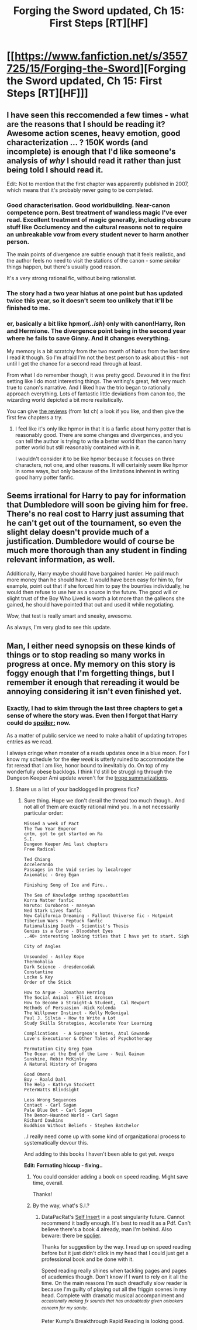 #+TITLE: Forging the Sword updated, Ch 15: First Steps [RT][HF]

* [[https://www.fanfiction.net/s/3557725/15/Forging-the-Sword][Forging the Sword updated, Ch 15: First Steps [RT][HF]]]
:PROPERTIES:
:Author: _brightwing
:Score: 15
:DateUnix: 1408725180.0
:DateShort: 2014-Aug-22
:END:

** I have seen this reccomended a few times - what are the reasons that I should be reading it? Awesome action scenes, heavy emotion, good characterization ... ? 150K words (and incomplete) is enough that I'd like someone's analysis of /why/ I should read it rather than just being told I should read it.

Edit: Not to mention that the first chapter was apparently published in 2007, which means that it's probably never going to be completed.
:PROPERTIES:
:Author: alexanderwales
:Score: 5
:DateUnix: 1408726258.0
:DateShort: 2014-Aug-22
:END:

*** Good characterisation. Good worldbuilding. Near-canon competence porn. Best treatment of wandless magic I've ever read. Excellent treatment of magic generally, including obscure stuff like Occlumency and the cultural reasons not to require an unbreakable vow from every student never to harm another person.

The main points of divergence are subtle enough that it feels realistic, and the author feels no need to visit the stations of the canon - some /similar/ things happen, but there's usually good reason.

It's a very strong rational fic, without being rationalist.
:PROPERTIES:
:Author: PeridexisErrant
:Score: 6
:DateUnix: 1408759938.0
:DateShort: 2014-Aug-23
:END:


*** The story had a two year hiatus at one point but has updated twice this year, so it doesn't seem too unlikely that it'll be finished to me.
:PROPERTIES:
:Author: flame7926
:Score: 2
:DateUnix: 1408765887.0
:DateShort: 2014-Aug-23
:END:


*** er, basically a bit like hpmor(/..ish/) only with canon!Harry, Ron and Hermione. The divergence point being in the second year where he fails to save Ginny. And it changes everything.

My memory is a bit scratchy from the two month of hiatus from the last time I read it though. So I'm afraid I'm not the best person to ask about this - not until I get the chance for a second read through at least.

From what I do remember though, it was pretty good. Devoured it in the first setting like I do most interesting things. The writing's great, felt very much true to canon's narrative. And I liked how the trio began to rationally approach everything. Lots of fantastic little deviations from canon too, the wizarding world depicted a bit more realistically.

You can give [[https://www.fanfiction.net/r/3557725/0/178/][the reviews]] (from 1st ch) a look if you like, and then give the first few chapters a try.
:PROPERTIES:
:Author: _brightwing
:Score: 1
:DateUnix: 1408739915.0
:DateShort: 2014-Aug-23
:END:

**** I feel like it's only like hpmor in that it is a fanfic about harry potter that is reasonably good. There are some changes and divergences, and you can tell the author is trying to write a better world than the canon harry potter world but still reasonably contained with in it.

I wouldn't consider it to be like hpmor because it focuses on three characters, not one, and other reasons. It will certainly seem like hpmor in some ways, but only because of the limitations inherent in writing good harry potter fanfic.
:PROPERTIES:
:Author: blazinghand
:Score: 3
:DateUnix: 1408765849.0
:DateShort: 2014-Aug-23
:END:


** Seems irrational for Harry to pay for information that Dumbledore will soon be giving him for free. There's no real cost to Harry just assuming that he can't get out of the tournament, so even the slight delay doesn't provide much of a justification. Dumbledore would of course be much more thorough than any student in finding relevant information, as well.

Additionally, Harry maybe should have bargained harder. He paid much more money than he should have. It would have been easy for him to, for example, point out that if she forced him to pay the bounties individually, he would then refuse to use her as a source in the future. The good will or slight trust of the Boy Who Lived is worth a lot more than the galleons she gained, he should have pointed that out and used it while negotiating.

Wow, that test is really smart and sneaky, awesome.

As always, I'm very glad to see this update.
:PROPERTIES:
:Author: chaosmosis
:Score: 3
:DateUnix: 1408835799.0
:DateShort: 2014-Aug-24
:END:


** Man, I either need synopsis on these kinds of things or to stop reading so many works in progress at once. My memory on this story is foggy enough that I'm forgetting things, but I remember it enough that rereading it would be annoying considering it isn't even finished yet.
:PROPERTIES:
:Author: literal-hitler
:Score: 2
:DateUnix: 1408750588.0
:DateShort: 2014-Aug-23
:END:

*** Exactly, I had to skim through the last three chapters to get a sense of where the story was. Even then I forgot that Harry could do [[#s][spoiler:]] now.

As a matter of public service we need to make a habit of updating tvtropes entries as we read.

I always cringe when monster of a reads updates once in a blue moon. For I know my schedule for the +day+ /week/ is utterly ruined to accommodate the fat reread that I am like, honor bound to inevitably do. On top of my wonderfully obese backlogs. I think I'd still be struggling through the Dungeon Keeper Ami update weren't for the [[http://tvtropes.org/pmwiki/pmwiki.php/Fanfic/DungeonKeeperAmi][trope summarizations]].
:PROPERTIES:
:Author: _brightwing
:Score: -1
:DateUnix: 1408759493.0
:DateShort: 2014-Aug-23
:END:

**** Share us a list of your backlogged in progress fics?
:PROPERTIES:
:Author: chaosmosis
:Score: 1
:DateUnix: 1408837518.0
:DateShort: 2014-Aug-24
:END:

***** Sure thing. Hope we don't derail the thread too much though.. And not all of them are exactly rational mind you. In a not necessarily particular order:

#+begin_example
  Missed a week of Pact
  The Two Year Emperor 
  qntm, got to get started on Ra
  S.I.
  Dungeon Keeper Ami last chapters
  Free Radical

  Ted Chiang
  Accelerando
  Passages in the Void series by localroger 
  Axiomatic - Greg Egan

  Finishing Song of Ice and Fire..

  The Sea of Knowledge smthng spacebattles
  Korra Matter fanfic
  Naruto: Ouroboros - maneyan
  Ned Stark Lives fanfic
  New California Dreaming - Fallout Universe fic - Hotpoint
  Tiberium Wars - Peptuck fanfic
  Rationalising Death - Scientist's Thesis
  Genius is a Curse - Bloodshot Eyes
  ..40+ interesting looking titles that I have yet to start. Sigh

  City of Angles

  Unsounded - Ashley Kope
  Thermohalia
  Dark Science - dresdencodak
  Constantine
  Locke & Key
  Order of the Stick

  How to Argue - Jonathan Herring
  The Social Animal - Elliot Aronson 
  How to Become a Straight-A Student,  Cal Newport
  Methods of Persuasion -Nick Kolenda
  The Willpower Instinct - Kelly McGonigal
  Paul J. Silvia - How to Write a Lot
  Study Skills Strategies, Accelerate Your Learning

  Complications  - A Surgeon's Notes, Atul Gawande
  Love's Executioner & Other Tales of Psychotherapy

  Permutation City Greg Egan 
  The Ocean at the End of the Lane - Neil Gaiman 
  Sunshine, Robin McKinley
  A Natural History of Dragons

  Good Omens 
  Boy - Roald Dahl
  The Help - Kathryn Stockett
  PeterWatts Blindsight

  Less Wrong Sequences
  Contact - Carl Sagan
  Pale Blue Dot - Carl Sagan
  The Demon-Haunted World - Carl Sagan
  Richard Dawkins
  Buddhism Without Beliefs - Stephen Batchelor
#+end_example

..I really need come up with some kind of organizational process to systematically devour this.

And adding to this books I haven't been able to get yet. /weeps/

*Edit: Formating hiccup - fixing..*
:PROPERTIES:
:Author: _brightwing
:Score: 4
:DateUnix: 1408866342.0
:DateShort: 2014-Aug-24
:END:

****** You could consider adding a book on speed reading. Might save time, overall.

Thanks!
:PROPERTIES:
:Author: chaosmosis
:Score: 3
:DateUnix: 1408982276.0
:DateShort: 2014-Aug-25
:END:


****** By the way, what's S.I.?
:PROPERTIES:
:Author: chaosmosis
:Score: 2
:DateUnix: 1408993090.0
:DateShort: 2014-Aug-25
:END:

******* DataPacRat's [[https://docs.google.com/document/d/1AU8o3wSAiufh-Eg1FtL-6656dNvbCFILCi2GbeESsb4/edit][Self Insert]] in a post singularity future. Cannot recommend it badly enough. It's best to read it as a Pdf. Can't believe there's a book 4 already, man I'm behind. Also beware: there be [[#s][spolier]].

Thanks for suggestion by the way. I read up on speed reading before but it just didn't click in my head that I could just get a professional book and be done with it.

Speed reading really shines when tackling pages and pages of academics though. Don't know if I want to rely on it all the time. On the main reasons I'm such dreadfully slow reader is because I'm guilty of playing out all the friggin scenes in my head. Complete with dramatic musical accompaniment and /^{occasionally} ^{making} ^{fx} ^{sounds} ^{that} ^{has} ^{undoubtedly} ^{given} ^{onlookers} ^{concern} ^{for} ^{my} ^{sanity..}/

Peter Kump's Breakthrough Rapid Reading is looking good.
:PROPERTIES:
:Author: _brightwing
:Score: 3
:DateUnix: 1409003560.0
:DateShort: 2014-Aug-26
:END:
